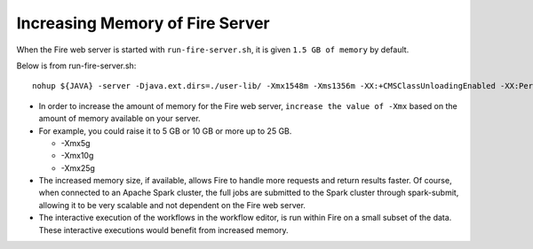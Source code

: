Increasing Memory of Fire Server
================================

When the Fire web server is started with ``run-fire-server.sh``, it is given ``1.5 GB of memory`` by default.

Below is from run-fire-server.sh::

    nohup ${JAVA} -server -Djava.ext.dirs=./user-lib/ -Xmx1548m -Xms1356m -XX:+CMSClassUnloadingEnabled -XX:PermSize=512m -XX:MaxPermSize=512m -jar ./app/fire-ui-1.3.0.war --spring.config.name=application,db,log4j --spring.config.location=file:./conf/ &

* In order to increase the amount of memory for the Fire web server, ``increase the value of -Xmx`` based on the amount of memory available on your server.

* For example, you could raise it to 5 GB or 10 GB or more up to 25 GB.

  * -Xmx5g
  * -Xmx10g
  * -Xmx25g
  
* The increased memory size, if available, allows Fire to handle more requests and return results faster. Of course, when connected to an Apache Spark cluster, the full jobs are submitted to the Spark cluster through spark-submit, allowing it to be very scalable and not dependent on the Fire web server.

* The interactive execution of the workflows in the workflow editor, is run within Fire on a small subset of the data. These interactive executions would benefit from increased memory.
